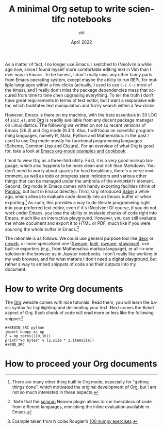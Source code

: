 #+TITLE: A minimal Org setup to write scientifc notebooks
#+AUTHOR: chl
#+DATE: April 2022
#+LANGUAGE: en

As a matter of fact, I no longer use Emacs. I switched to (Neo)vim a while ago now, since I found myself more comfortable editing text in Vim than I ever was in Emacs. To be honest, I don't really miss any other fancy parts from Emacs operating system, except maybe the ability to run REPL for mutliple languages within a few clicks (actually, I used to use =C-c C-c= most of the times), and I really don't miss the package dependencies mess that occured from time to time chen upgrading everything. To tell the truth I don't have great requirements in terms of text editor, but I want a responsive editor, which facilitates text manipulation and fuzzy search within a few clicks.

However, Emacs is there on my machine, with the bare essentials in 30 LOC of =init.el=, and [[https://orgmode.org/][Org]] is readily available from any decent package manager on Linux distros. The following wa written on not so recent versions of Emacs (26.3) and Org mode (9.3.1). Also, I will focus on scientific programming languages, namely R, Stata, Python and Mathematica. In the past I used to use Org mode mostly for functional programming languages (Scheme, Common Lisp and Clojure). For an overview of what Org is good for, take a look at [[http://ehneilsen.net/notebook/orgExamples/org-examples.html][Emacs org-mode examples and cookbook]].

I tend to view Org as a three-fold utility. First, it is a very good markup language, which also happens to be more clean and rich than Markdown. You don't need to worry about spaces for hard breaklines, there's a verse environment, as well as todo or progress state indicators and various other things that can be managed under the umbrella of the =#+PROPERTY= element. Second, Org mode in Emacs comes with handy exporting facilities (think of [[https://pandoc.org/][Pandoc]], but built in Emacs directly). Third, Org introduced [[https://orgmode.org/worg/org-contrib/babel/intro.html][Babel]] a while ago, which allows to evaluate code directly into an Emacs buffer or when exporting.[fn:gtd] As such, this provides a way to do literate programming right into your preferred text editor, even if it's (Neo)vim! Of course, if you do not work under Emacs, you lose the ability to evaluate chunks of code right into Emacs, much like an interactive playground. However, you can still evaluate the whole document and export it to HTML or PDF, much like if you were sourcing the whole buffer in Emacs.[fn:snr]

The rationale is as follows: We could use general purpose tool like [[https://www.dexy.it/][dexy]] or [[https://www.cs.tufts.edu/~nr/noweb/][noweb]], or more specialized one ([[https://stat.ethz.ch/R-manual/R-devel/library/utils/doc/Sweave.pdf][Sweave]], [[https://yihui.org/knitr/][knitr]], [[https://mpastell.com/pweave/][pweave]], [[https://homepage.divms.uiowa.edu/~rlenth/StatWeave/][staweave]]), use built-in exporters (e.g., from Mathematica markup language), or all-in-one solution in the browser as in Jupyter notebooks. I don't really like working in my web browser, and for what matters I don't need a digital playground, but rather a way to embed snippets of code and their outputs into my document.

* How to write Org documents

The [[https://orgmode.org/][Org]] website comes with nice tutorials. Read them, you will learn the basic syntax for highlighting and delineating your text. Next comes the Babel aspect of Org. Each chunk of code will read more or less like the following snippet:[fn:rou]

#+BEGIN_EXAMPLE
#+BEGIN_SRC python
import numpy as np
Z = np.zeros((10,10))
print("%d bytes" % (Z.size * Z.itemsize))
#+END_SRC
#+END_EXAMPLE

* How to proceed your Org documents


# FOOTNOTES
[fn:gtd] There are many other thing built in Org mode, especially for "getting things done", which motivated the original development of Org, but I am not so much interested in these aspects.
[fn:snr] Note that the [[https://github.com/michaelb/sniprun][sniprun]] Neovim plugin allows to run lines/blocs of code from different languages, mimicking the inline evaluation available in Emacs.
[fn:rou] Example taken from Nicolas Rougier's [[https://github.com/rougier/numpy-100][100 numpy exercises]].
